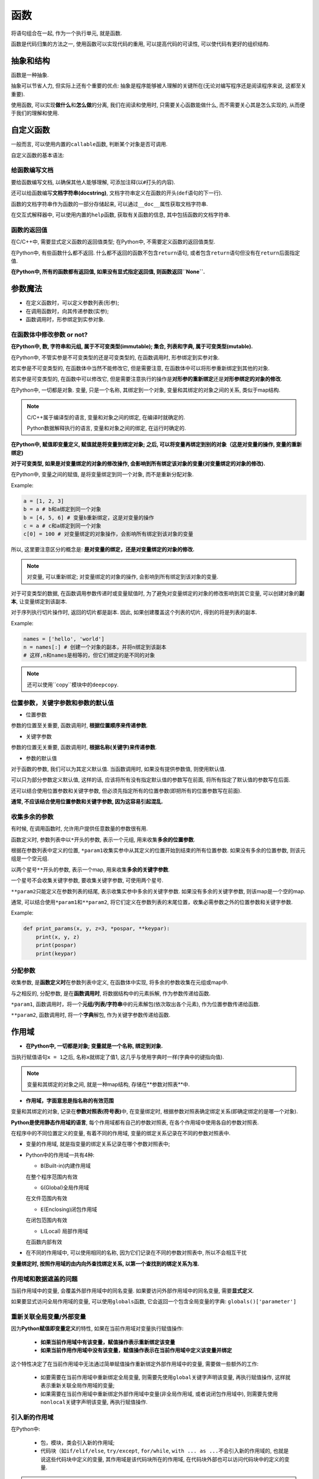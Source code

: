 函数
====

将语句组合在一起, 作为一个执行单元, 就是函数.

函数是代码归集的方法之一, 使用函数可以实现代码的重用, 可以提高代码的可读性, 可以使代码有更好的组织结构.


抽象和结构
----------

函数是一种抽象.

抽象可以节省人力, 但实际上还有个重要的优点:
抽象是程序能够被人理解的关键所在(无论对编写程序还是阅读程序来说, 这都至关重要).

使用函数, 可以实现\ **做什么**\ 和\ **怎么做**\ 的分离, 我们在阅读和使用时, 只需要关心函数能做什么, 而不需要关心其是怎么实现的, 从而便于我们的理解和使用.


自定义函数
----------

一般而言, 可以使用内置的\ ``callable``\ 函数, 判断某个对象是否可调用.

自定义函数的基本语法:

.. code-block:: Python3
    :emphasize-lines: 1, 2

    def 函数名(参数列表):
   	    函数体


给函数编写文档
~~~~~~~~~~~~~~

要给函数编写文档, 以确保其他人能够理解, 可添加注释(以\ ``#``\ 打头的内容).

还可以给函数编写\ **文档字符串(docstring)**\ , 文档字符串定义在函数的开头(\ ``def``\ 语句的下一行).

函数的文档字符串作为函数的一部分存储起来, 可以通过\ ``__doc__``\ 属性获取文档字符串.

在交互式解释器中, 可以使用内置的\ ``help``\ 函数, 获取有关函数的信息, 其中包括函数的文档字符串.


函数的返回值
~~~~~~~~~~~~

在C/C++中, 需要显式定义函数的返回值类型; 在Python中, 不需要定义函数的返回值类型.

在Python中, 有些函数什么都不返回.
什么都不返回的函数不包含\ ``return``\ 语句, 或者包含\ ``return``\ 语句但没有在\ ``return``\ 后面指定值.

**在Python中, 所有的函数都有返回值, 如果没有显式指定返回值, 则函数返回\ ``None``\ .**


参数魔法
--------

*   在定义函数时，可以定义参数列表(形参);

*   在调用函数时，向其传递参数(实参);

*   函数调用时，形参绑定到实参对象.


在函数体中修改参数 or not?
~~~~~~~~~~~~~~~~~~~~~~~~~~

**在Python中, 数, 字符串和元组, 属于不可变类型(immutable); 集合, 列表和字典, 属于可变类型(mutable).**

在Python中, 不管实参是不可变类型的还是可变类型的, 在函数调用时, 形参绑定到实参对象.

若实参是不可变类型的, 在函数体中当然不能修改它, 但是需要注意, 在函数体中可以将形参重新绑定到其他的对象.

若实参是可变类型的, 在函数中可以修改它, 但是需要注意执行的操作是\ **对形参的重新绑定**\ 还是\ **对形参绑定的对象的修改**.

在Python中, 一切都是对象.
变量, 只是一个名称, 其绑定到一个对象, 变量和其绑定的对象之间的关系, 类似于map结构.

.. note::

    C/C++属于编译型的语言, 变量和对象之间的绑定, 在编译时就确定的.

    Python数据解释执行的语言, 变量和对象之间的绑定, 在运行时确定的.

**在Python中, 赋值即变量定义, 赋值就是将变量到绑定对象;
之后, 可以将变量再绑定到别的对象（这是对变量的操作, 变量的重新绑定)**

**对于可变类型, 如果是对变量绑定的对象的修改操作, 会影响到所有绑定该对象的变量(对变量绑定的对象的修改).**

在Python中, 变量之间的赋值, 是将变量绑定到同一个对象, 而不是重新分配对象.

Example:

.. code-block:: python

    a = [1, 2, 3]
    b = a # b和a绑定到同一个对象
    b = [4, 5, 6] # 变量b重新绑定，这是对变量的操作
    c = a # c和a绑定到同一个对象
    c[0] = 100 # 对变量绑定的对象操作，会影响所有绑定到该对象的变量

所以, 这里要注意区分的概念是: **是对变量的绑定，还是对变量绑定的对象的修改.**

.. note::

    对变量, 可以重新绑定;
    对变量绑定的对象的操作, 会影响到所有绑定到该对象的变量.

对于可变类型的数据, 在函数调用参数传递时或变量赋值时, 为了避免对变量绑定的对象的修改影响到其它变量, 可以创建对象的\ **副本**\ , 让变量绑定到该副本.

对于序列执行切片操作时, 返回的切片都是副本.
因此, 如果创建覆盖这个列表的切片, 得到的将是列表的副本.

Example:

.. code-block:: python

    names = ['hello', 'world']
    n = names[:] # 创建一个对象的副本，并将n绑定到该副本
    # 这样,n和names是相等的，但它们绑定的是不同的对象

.. note::

    还可以使用``copy``\ 模块中的\ ``deepcopy``\ .


位置参数，关键字参数和参数的默认值
~~~~~~~~~~~~~~~~~~~~~~~~~~~~~~~~~~

*   位置参数

参数的位置至关重要, 函数调用时, \ **根据位置顺序来传递参数**\ .

*   关键字参数

参数的位置无关重要, 函数调用时, \ **根据名称(关键字)来传递参数**\ .

*   参数的默认值

对于函数的参数, 我们可以为其定义默认值. 当函数调用时, 如果没有提供参数值, 则使用默认值.

可以只为部分参数定义默认值, 这样的话, 应该将所有没有指定默认值的参数写在前面, 将所有指定了默认值的参数写在后面.

还可以结合使用位置参数和关键字参数, 但必须先指定所有的位置参数(即把所有的位置参数写在前面).

**通常, 不应该结合使用位置参数和关键字参数, 因为这容易引起混乱.**


收集多余的参数
~~~~~~~~~~~~~~

有时候, 在调用函数时, 允许用户提供任意数量的参数很有用.

函数定义时, 参数列表中以\ ``*``\ 开头的参数, 表示一个元组, 用来收集\ **多余的位置参数**\ .

根据在参数列表中定义的位置, \ ``*param1``\ 收集实参中从其定义的位置开始到结束的所有位置参数.
如果没有多余的位置参数, 则该元组是一个空元组.

以两个星号\ ``**``\ 开头的参数, 表示一个map, 用来收集\ **多余的关键字参数**\ .

一个星号不会收集关键字参数, 要收集关键字参数, 可使用两个星号.

``**param2``\ 只能定义在参数列表的结尾, 表示收集实参中多余的关键字参数.
如果没有多余的关键字参数, 则该map是一个空的map.

通常, 可以结合使用\ ``*param1``\ 和\ ``**param2``\ , 将它们定义在参数列表的末尾位置，收集必需参数之外的位置参数和关键字参数.

Example:

.. code-block:: python

    def print_params(x, y, z=3, *pospar, **keypar):
        print(x, y, z)
        print(pospar)
        print(keypar)


分配参数
~~~~~~~~

收集参数, 是\ **函数定义时**\ 在参数列表中定义, 在函数体中实现, 将多余的参数收集在元组或map中.

与之相反的, 分配参数, 是在\ **函数调用时**\ , 将数据结构中的元素拆解, 作为参数传递给函数.

``*param1``\ , 函数调用时，将一个\ **元组/列表/字符串**\ 中的元素解包(依次取出各个元素), 作为位置参数传递给函数.

``**param2``\ , 函数调用时, 将一个\ **字典**\ 解包, 作为关键字参数传递给函数.


作用域
------

*   **在Python中, 一切都是对象; 变量就是一个名称, 绑定到对象.**

当执行赋值语句\ ``x = 1``\ 之后, 名称\ ``x``\ 就绑定了值1, 这几乎与使用字典时一样(字典中的键指向值).

.. note::

    变量和其绑定的对象之间, 就是一种map结构, 存储在**参数对照表**\ 中.

*   **作用域，字面意思是指名称的有效范围**

变量和其绑定的对象, 记录在\ **参数对照表(符号表)**\ 中, 在变量绑定时, 根据参数对照表确定绑定关系(即确定绑定的是哪一个对象).

**Python是使用静态作用域的语言**\ , 每个作用域都有自己的参数对照表, 在各个作用域中使用各自的参数对照表.

在程序中的不同位置定义的变量, 有着不同的作用域, 变量的绑定关系记录在不同的参数对照表中.

*   变量的作用域, 就是指变量的绑定关系记录在哪个参数对照表中;

*   Python中的作用域一共有4种:

    -   ``B``\ (Built-in)内建作用域

    在整个程序范围内有效

    - ``G``\ (Global)全局作用域

    在文件范围内有效

    - ``E``\ (Enclosing)闭包作用域

    在闭包范围内有效

    - ``L``\ (Local) 局部作用域

    在函数内部有效

*   在不同的作用域中, 可以使用相同的名称, 因为它们记录在不同的参数对照表中, 所以不会相互干扰

**变量绑定时, 按照作用域的由内向外查找绑定关系, 以第一个查找到的绑定关系为准.** 


作用域和数据遮盖的问题
~~~~~~~~~~~~~~~~~~~~~~

当前作用域中的变量, 会覆盖外部作用域中的同名变量. 
如果要访问外部作用域中的同名变量, 需要\ **显式定义**\ .

如果要显式访问全局作用域的变量, 可以使用\ ``globals``\ 函数, 它会返回一个包含全局变量的字典: \ ``globals()['parameter']``


重新关联全局变量/外部变量
~~~~~~~~~~~~~~~~~~~~~~~~~

因为\ **Python赋值即变量定义**\ 的特性, 如果在当前作用域对变量执行赋值操作:

    *   **如果当前作用域中有该变量，赋值操作表示重新绑定该变量**
    *   **如果当前作用作用域中没有该变量，赋值操作表示在当前作用域中定义该变量并绑定**

这个特性决定了在当前作用域中无法通过简单赋值操作重新绑定外部作用域中的变量, 需要做一些额外的工作:

    *   如要需要在当前作用域中重新绑定全局变量, 则需要先使用\ ``global``\ 关键字声明该变量, 再执行赋值操作, 这样就表示重新关联全局作用域的变量;
    *   如果需要在当前作用域中重新绑定外部作用域中变量(非全局作用域, 或者说闭包作用域中), 则需要先使用\ ``nonlocal``\ 关键字声明该变量, 再执行赋值操作.

引入新的作用域
~~~~~~~~~~~~~~

在Python中:

    *   包，模块，类会引入新的作用域;

    *   代码块（如\ ``if/elif/else``\ , \ ``try/except``\ , \ ``for/while``\ , ``with ... as ...``\ 不会引入新的作用域的, 
        也就是说这些代码块中定义的变量, 其作用域是该代码块所在的作用域, 在代码块外部也可以访问代码块中的定义的变量.

.. warning::

    在C/C++中, 代码块会引入新的作用域.

Example:

.. code-block:: python

    if True:
        msg = "This is True"
    else:
        msg = "This is False"

    print(msg)

    def test():
        msg = "This is a test"

    test()
    print(msg)


嵌套作用域和闭包
~~~~~~~~~~~~~~~~

在Python中, 允许函数的嵌套定义, 即在一个函数的内部定义另一个函数.

* 嵌套定义的函数, 可以在定义之后就调用:

.. code-block:: python

    def foo():
        def bar():
            print('Hello, world.')
        bar()

    foo()


* 可以使用嵌套函数来创建并返回另一个函数:

.. code-block:: python

    def multiplier(factor):
        def multiplyByFactor(number):
            return factor * number
        return multiplyByFactor # 定义函数之后并没有调用，而是将其作为返回值

像这样, 一个函数位于另一个函数中, 且外面的函数返回里面的函数; 也就是返回一个函数, 而不是调用它.
重要的是, 返回的函数能够访问其定义所在的作用域. 换而言之, 它携带着自己所在的环境（和相关的局部变量), 这就是\ **闭包**\ .

Example:

.. code-block:: python

    def foo(x):
        def bar(y):
            return x*y
        return bar

f1 = foo(10)
print(f1(20))


匿名函数
--------

**匿名函数**\ , 是指没有名字的函数; 与之相对应的是\ **命名函数**\ , 即我们通常使用的函数.

在Python中, 使用关键字\ ``lambda``\ 定义匿名函数, 语法为:

.. code-block:: python

    lambda [args]: expression

Python对匿名函数的支持有限, 只能在一些简单的情况下使用匿名函数.
匿名函数只能有一个表达式, 不需要使用\ ``return``\ 关键字, 表达式的值就是函数的返回值.

什么时候使用匿名函数?

*   当我们将函数作为参数传递时, 有些时候, 直接传入匿名函数比显式定义函数更方便;
*   使用匿名函数, 因为函数没有名称, 不必担心函数名冲突.

.. note::

    *   **匿名函数是一个函数对象**, 可以把匿名函数赋值给一个变量, 再使用该变量来调用该函数;
    *   可以把匿名函数作为函数的返回值.


递归
----

递归是指在一个函数中调用该函数自身.

有用的递归函数通常包含下面两部分:

    *   **基线条件**\ (针对最小的问题): 满足这种条件时函数将直接返回一个值

    *   **递归条件**: 包含一个多个调用, 这些调用旨在解决\ **问题的一部分**

这里的关键是, 通过将问题分解为较小的部分, 可避免递归没完没了, 因为问题终将被分解为基线条件可以解决的最小问题.

可以将函数理解为实现某一个功能的模块, 对函数的调用就是调用功能模块实现某一个功能, 而不管这个函数是其自身还是其他函数.

当可以将问题分解为规模较小的同类问题时, 就适合用递归来解决.


函数式编程
----------

面向函数, \ **可以将函数赋值给变量, 将其作为参数进行传递, 以及从函数返回它们**\ , 像这样使用函数来编写程序, 称为函数式编程.

在Python中, 不会如此倚重函数, 虽然完全可以这么做.
Python是一种面向对象的语言, 我们应该以面向对象的范式来编写Python程序.

